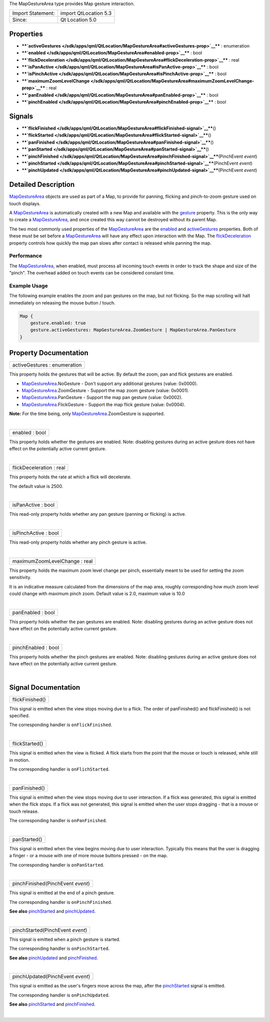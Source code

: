 The MapGestureArea type provides Map gesture interaction.

+---------------------+-------------------------+
| Import Statement:   | import QtLocation 5.3   |
+---------------------+-------------------------+
| Since:              | Qt Location 5.0         |
+---------------------+-------------------------+

Properties
----------

-  ****`activeGestures </sdk/apps/qml/QtLocation/MapGestureArea#activeGestures-prop>`__****
   : enumeration
-  ****`enabled </sdk/apps/qml/QtLocation/MapGestureArea#enabled-prop>`__****
   : bool
-  ****`flickDeceleration </sdk/apps/qml/QtLocation/MapGestureArea#flickDeceleration-prop>`__****
   : real
-  ****`isPanActive </sdk/apps/qml/QtLocation/MapGestureArea#isPanActive-prop>`__****
   : bool
-  ****`isPinchActive </sdk/apps/qml/QtLocation/MapGestureArea#isPinchActive-prop>`__****
   : bool
-  ****`maximumZoomLevelChange </sdk/apps/qml/QtLocation/MapGestureArea#maximumZoomLevelChange-prop>`__****
   : real
-  ****`panEnabled </sdk/apps/qml/QtLocation/MapGestureArea#panEnabled-prop>`__****
   : bool
-  ****`pinchEnabled </sdk/apps/qml/QtLocation/MapGestureArea#pinchEnabled-prop>`__****
   : bool

Signals
-------

-  ****`flickFinished </sdk/apps/qml/QtLocation/MapGestureArea#flickFinished-signal>`__****\ ()
-  ****`flickStarted </sdk/apps/qml/QtLocation/MapGestureArea#flickStarted-signal>`__****\ ()
-  ****`panFinished </sdk/apps/qml/QtLocation/MapGestureArea#panFinished-signal>`__****\ ()
-  ****`panStarted </sdk/apps/qml/QtLocation/MapGestureArea#panStarted-signal>`__****\ ()
-  ****`pinchFinished </sdk/apps/qml/QtLocation/MapGestureArea#pinchFinished-signal>`__****\ (PinchEvent
   *event*)
-  ****`pinchStarted </sdk/apps/qml/QtLocation/MapGestureArea#pinchStarted-signal>`__****\ (PinchEvent
   *event*)
-  ****`pinchUpdated </sdk/apps/qml/QtLocation/MapGestureArea#pinchUpdated-signal>`__****\ (PinchEvent
   *event*)

Detailed Description
--------------------

`MapGestureArea </sdk/apps/qml/QtLocation/MapGestureArea/>`__ objects
are used as part of a Map, to provide for panning, flicking and
pinch-to-zoom gesture used on touch displays.

A `MapGestureArea </sdk/apps/qml/QtLocation/MapGestureArea/>`__ is
automatically created with a new Map and available with the
`gesture </sdk/apps/qml/QtLocation/Map#gesture-prop>`__ property. This
is the only way to create a
`MapGestureArea </sdk/apps/qml/QtLocation/MapGestureArea/>`__, and once
created this way cannot be destroyed without its parent Map.

The two most commonly used properties of the
`MapGestureArea </sdk/apps/qml/QtLocation/MapGestureArea/>`__ are the
`enabled </sdk/apps/qml/QtLocation/MapGestureArea#enabled-prop>`__ and
`activeGestures </sdk/apps/qml/QtLocation/MapGestureArea#activeGestures-prop>`__
properties. Both of these must be set before a
`MapGestureArea </sdk/apps/qml/QtLocation/MapGestureArea/>`__ will have
any effect upon interaction with the Map. The
`flickDeceleration </sdk/apps/qml/QtLocation/MapGestureArea#flickDeceleration-prop>`__
property controls how quickly the map pan slows after contact is
released while panning the map.

Performance
~~~~~~~~~~~

The `MapGestureArea </sdk/apps/qml/QtLocation/MapGestureArea/>`__, when
enabled, must process all incoming touch events in order to track the
shape and size of the "pinch". The overhead added on touch events can be
considered constant time.

Example Usage
~~~~~~~~~~~~~

The following example enables the zoom and pan gestures on the map, but
not flicking. So the map scrolling will halt immediately on releasing
the mouse button / touch.

.. code:: cpp

    Map {
        gesture.enabled: true
        gesture.activeGestures: MapGestureArea.ZoomGesture | MapGestureArea.PanGesture
    }

Property Documentation
----------------------

+--------------------------------------------------------------------------+
|        \ activeGestures : enumeration                                    |
+--------------------------------------------------------------------------+

This property holds the gestures that will be active. By default the
zoom, pan and flick gestures are enabled.

-  `MapGestureArea </sdk/apps/qml/QtLocation/MapGestureArea/>`__.NoGesture
   - Don't support any additional gestures (value: 0x0000).
-  `MapGestureArea </sdk/apps/qml/QtLocation/MapGestureArea/>`__.ZoomGesture
   - Support the map zoom gesture (value: 0x0001).
-  `MapGestureArea </sdk/apps/qml/QtLocation/MapGestureArea/>`__.PanGesture
   - Support the map pan gesture (value: 0x0002).
-  `MapGestureArea </sdk/apps/qml/QtLocation/MapGestureArea/>`__.FlickGesture
   - Support the map flick gesture (value: 0x0004).

**Note:** For the time being, only
`MapGestureArea </sdk/apps/qml/QtLocation/MapGestureArea/>`__.ZoomGesture
is supported.

| 

+--------------------------------------------------------------------------+
|        \ enabled : bool                                                  |
+--------------------------------------------------------------------------+

This property holds whether the gestures are enabled. Note: disabling
gestures during an active gesture does not have effect on the
potentially active current gesture.

| 

+--------------------------------------------------------------------------+
|        \ flickDeceleration : real                                        |
+--------------------------------------------------------------------------+

This property holds the rate at which a flick will decelerate.

The default value is 2500.

| 

+--------------------------------------------------------------------------+
|        \ isPanActive : bool                                              |
+--------------------------------------------------------------------------+

This read-only property holds whether any pan gesture (panning or
flicking) is active.

| 

+--------------------------------------------------------------------------+
|        \ isPinchActive : bool                                            |
+--------------------------------------------------------------------------+

This read-only property holds whether any pinch gesture is active.

| 

+--------------------------------------------------------------------------+
|        \ maximumZoomLevelChange : real                                   |
+--------------------------------------------------------------------------+

This property holds the maximum zoom level change per pinch, essentially
meant to be used for setting the zoom sensitivity.

It is an indicative measure calculated from the dimensions of the map
area, roughly corresponding how much zoom level could change with
maximum pinch zoom. Default value is 2.0, maximum value is 10.0

| 

+--------------------------------------------------------------------------+
|        \ panEnabled : bool                                               |
+--------------------------------------------------------------------------+

This property holds whether the pan gestures are enabled. Note:
disabling gestures during an active gesture does not have effect on the
potentially active current gesture.

| 

+--------------------------------------------------------------------------+
|        \ pinchEnabled : bool                                             |
+--------------------------------------------------------------------------+

This property holds whether the pinch gestures are enabled. Note:
disabling gestures during an active gesture does not have effect on the
potentially active current gesture.

| 

Signal Documentation
--------------------

+--------------------------------------------------------------------------+
|        \ flickFinished()                                                 |
+--------------------------------------------------------------------------+

This signal is emitted when the view stops moving due to a flick. The
order of panFinished() and flickFinished() is not specified.

The corresponding handler is ``onFlickFinished``.

| 

+--------------------------------------------------------------------------+
|        \ flickStarted()                                                  |
+--------------------------------------------------------------------------+

This signal is emitted when the view is flicked. A flick starts from the
point that the mouse or touch is released, while still in motion.

The corresponding handler is ``onFlichStarted``.

| 

+--------------------------------------------------------------------------+
|        \ panFinished()                                                   |
+--------------------------------------------------------------------------+

This signal is emitted when the view stops moving due to user
interaction. If a flick was generated, this signal is emitted when the
flick stops. If a flick was not generated, this signal is emitted when
the user stops dragging - that is a mouse or touch release.

The corresponding handler is ``onPanFinished``.

| 

+--------------------------------------------------------------------------+
|        \ panStarted()                                                    |
+--------------------------------------------------------------------------+

This signal is emitted when the view begins moving due to user
interaction. Typically this means that the user is dragging a finger -
or a mouse with one of more mouse buttons pressed - on the map.

The corresponding handler is ``onPanStarted``.

| 

+--------------------------------------------------------------------------+
|        \ pinchFinished(PinchEvent *event*)                               |
+--------------------------------------------------------------------------+

This signal is emitted at the end of a pinch gesture.

The corresponding handler is ``onPinchFinished``.

**See also**
`pinchStarted </sdk/apps/qml/QtLocation/MapGestureArea#pinchStarted-signal>`__
and
`pinchUpdated </sdk/apps/qml/QtLocation/MapGestureArea#pinchUpdated-signal>`__.

| 

+--------------------------------------------------------------------------+
|        \ pinchStarted(PinchEvent *event*)                                |
+--------------------------------------------------------------------------+

This signal is emitted when a pinch gesture is started.

The corresponding handler is ``onPinchStarted``.

**See also**
`pinchUpdated </sdk/apps/qml/QtLocation/MapGestureArea#pinchUpdated-signal>`__
and
`pinchFinished </sdk/apps/qml/QtLocation/MapGestureArea#pinchFinished-signal>`__.

| 

+--------------------------------------------------------------------------+
|        \ pinchUpdated(PinchEvent *event*)                                |
+--------------------------------------------------------------------------+

This signal is emitted as the user's fingers move across the map, after
the
`pinchStarted </sdk/apps/qml/QtLocation/MapGestureArea#pinchStarted-signal>`__
signal is emitted.

The corresponding handler is ``onPinchUpdated``.

**See also**
`pinchStarted </sdk/apps/qml/QtLocation/MapGestureArea#pinchStarted-signal>`__
and
`pinchFinished </sdk/apps/qml/QtLocation/MapGestureArea#pinchFinished-signal>`__.

| 
